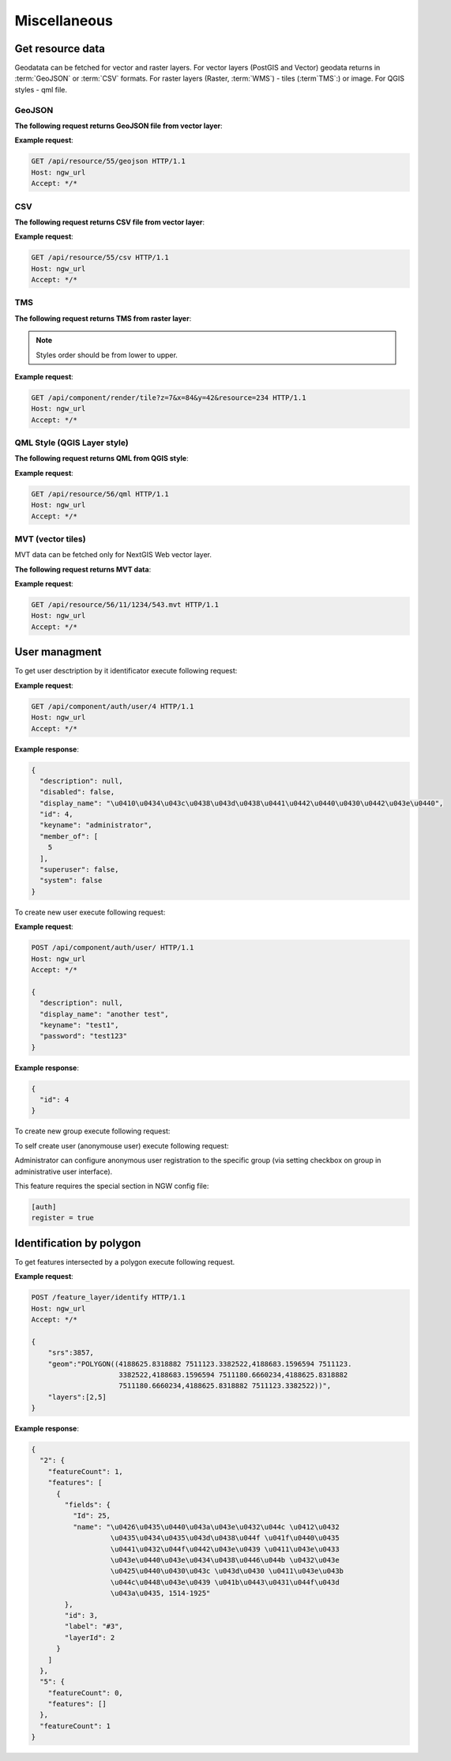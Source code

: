 .. sectionauthor:: Dmitry Baryshnikov <dmitry.baryshnikov@nextgis.ru>

Miscellaneous
=============

Get resource data
-----------------

Geodatata can be fetched for vector and raster layers. For vector layers 
(PostGIS and Vector) geodata returns in :term:`GeoJSON` or :term:`CSV` formats. 
For raster layers (Raster, :term:`WMS`) - tiles (:term`TMS`:) or image. 
For QGIS styles - qml file.

GeoJSON
^^^^^^^

**The following request returns GeoJSON file from vector layer**:

.. deprecated:: 2.2        
.. http:get:: /resource/(int:id)/geojson/

.. versionadded:: 3.0
.. http:get:: /api/resource/(int:id)/geojson

    GeoJSON file request
    
    :param id: resource identificator  
    
      
**Example request**:

.. sourcecode:: http

   GET /api/resource/55/geojson HTTP/1.1
   Host: ngw_url
   Accept: */*

CSV
^^^

**The following request returns CSV file from vector layer**:

.. versionadded:: 3.0    
.. http:get:: /api/resource/(int:id)/csv

   CSV file request
    
   :param id: resource identificator  
    
    
**Example request**:

.. sourcecode:: http

   GET /api/resource/55/csv HTTP/1.1
   Host: ngw_url
   Accept: */*
   
TMS   
^^^
   
**The following request returns TMS from raster layer**:

.. deprecated:: 2.2    
.. http:get:: /resource/(int:id)/tms?z=(int:z)&x=(int:x)&y=(int:y)

.. versionadded:: 3.0
.. http:get:: /api/component/render/tile?z=(int:z)&x=(int:x)&y=(int:y)&resource=(int:id1),(int:id2)...
    
    Tile request
    
    :param id1, id2: style resources id's
    :param z: zoom level
    :param x: tile number on x axis (horisontal)
    :param y: tile number on y axis (vertical)
    
.. note:: Styles order should be from lower to upper.     
    
**Example request**:

.. sourcecode:: http

   GET /api/component/render/tile?z=7&x=84&y=42&resource=234 HTTP/1.1
   Host: ngw_url
   Accept: */*
   
QML Style (QGIS Layer style)
^^^^^^^^^^^^^^^^^^^^^^^^^^^^   
   
**The following request returns QML from QGIS style**:

.. versionadded:: 3.0.1    
.. http:get:: /api/resource/(int:id)/qml

   QML file request
    
   :param id: resource identificator  
    
    
**Example request**:

.. sourcecode:: http

   GET /api/resource/56/qml HTTP/1.1
   Host: ngw_url
   Accept: */*  
   
MVT (vector tiles)
^^^^^^^^^^^^^^^^^^^

MVT data can be fetched only for NextGIS Web vector layer.

**The following request returns MVT data**:

.. versionadded:: 3.0.3
.. http:get:: /api/resource/(int:id)/(int:z)/(int:x)/(int:y).mvt

   MVT request
    
   :param id: resource identificator  
   :param z:  zoom level
   :param x:  x tile column
   :param y:  y tile row 
    
    
**Example request**:

.. sourcecode:: http

   GET /api/resource/56/11/1234/543.mvt HTTP/1.1
   Host: ngw_url
   Accept: */*   

User managment
--------------

To get user desctription by it identificator execute following request:

.. versionadded:: 2.3
.. http:get:: /api/component/auth/user/(int:id)

**Example request**:

.. sourcecode:: http

   GET /api/component/auth/user/4 HTTP/1.1
   Host: ngw_url
   Accept: */*

**Example response**:
    
.. sourcecode:: json

    {
      "description": null, 
      "disabled": false, 
      "display_name": "\u0410\u0434\u043c\u0438\u043d\u0438\u0441\u0442\u0440\u0430\u0442\u043e\u0440", 
      "id": 4, 
      "keyname": "administrator", 
      "member_of": [
        5
      ], 
      "superuser": false, 
      "system": false
    }   

To create new user execute following request:
    
.. versionadded:: 2.3
.. http:post:: /api/component/auth/user/

   Request to create new user.
   
   :<json string display_name: user full name
   :<json string keyname: user login
   :<json string description: user description
   :<json string password: user password

**Example request**:

.. sourcecode:: http

   POST /api/component/auth/user/ HTTP/1.1
   Host: ngw_url
   Accept: */*
   
   {
     "description": null, 
     "display_name": "another test", 
     "keyname": "test1", 
     "password": "test123"
   }

**Example response**:
    
.. sourcecode:: json

    {      
      "id": 4
    }   
    
To create new group execute following request:
    
.. versionadded:: 2.3
.. http:post:: /api/component/auth/group

   Request to create new group
       
To self create user (anonymouse user) execute following request:
    
.. versionadded:: 2.3
.. http:post:: /api/component/auth/register

   Request to create new user
   
   :<json string display_name: user full name
   :<json string keyname: user login
   :<json string description: user description
   :<json string password: user password        
    
Administrator can configure anonymous user registration to the specific group 
(via setting checkbox on group in administrative user interface).

This feature requires the special section in NGW config file:
    
.. sourcecode:: config

   [auth]
   register = true

Identification by polygon
-------------------------

To get features intersected by a polygon execute following request.

.. http:put:: /feature_layer/identify

   Identification request
   
   :<json int srs: Spatial reference id
   :<json string geom: Polygon in WKT
   :<jsonarr int layers: layes id array


**Example request**:

.. sourcecode:: http

   POST /feature_layer/identify HTTP/1.1
   Host: ngw_url
   Accept: */*
   
   {
       "srs":3857,
       "geom":"POLYGON((4188625.8318882 7511123.3382522,4188683.1596594 7511123.
                        3382522,4188683.1596594 7511180.6660234,4188625.8318882 
                        7511180.6660234,4188625.8318882 7511123.3382522))",
       "layers":[2,5]
   }

**Example response**:
    
.. sourcecode:: json

    {
      "2": {
        "featureCount": 1, 
        "features": [
          {
            "fields": {
              "Id": 25, 
              "name": "\u0426\u0435\u0440\u043a\u043e\u0432\u044c \u0412\u0432
                       \u0435\u0434\u0435\u043d\u0438\u044f \u041f\u0440\u0435
                       \u0441\u0432\u044f\u0442\u043e\u0439 \u0411\u043e\u0433
                       \u043e\u0440\u043e\u0434\u0438\u0446\u044b \u0432\u043e 
                       \u0425\u0440\u0430\u043c \u043d\u0430 \u0411\u043e\u043b
                       \u044c\u0448\u043e\u0439 \u041b\u0443\u0431\u044f\u043d
                       \u043a\u0435, 1514-1925"
            }, 
            "id": 3, 
            "label": "#3", 
            "layerId": 2
          }
        ]
      }, 
      "5": {
        "featureCount": 0, 
        "features": []
      }, 
      "featureCount": 1
    }

